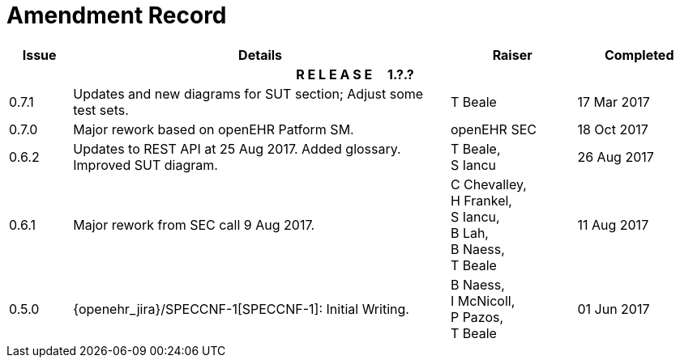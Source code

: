 = Amendment Record

[cols="1,6,2,2", options="header"]
|===
|Issue|Details|Raiser|Completed

4+^h|*R E L E A S E{nbsp}{nbsp}{nbsp}{nbsp}{nbsp}1.?.?*

|[[latest_issue]]0.7.1
|Updates and new diagrams for SUT section; Adjust some test sets.
|T Beale
|[[latest_issue_date]]17 Mar 2017

|0.7.0
|Major rework based on openEHR Patform SM.
|openEHR SEC
|18 Oct 2017

|0.6.2
|Updates to REST API at 25 Aug 2017. Added glossary. Improved SUT diagram.
|T Beale, +
 S Iancu
|26 Aug 2017

|0.6.1
|Major rework from SEC call 9 Aug 2017.
|C Chevalley, +
 H Frankel, +
 S Iancu, +
 B Lah, +
 B Naess, +
 T Beale
|11 Aug 2017

|0.5.0
|{openehr_jira}/SPECCNF-1[SPECCNF-1]: Initial Writing.
|B Naess, +
 I McNicoll, +
 P Pazos, +
 T Beale
|01 Jun 2017

|===
